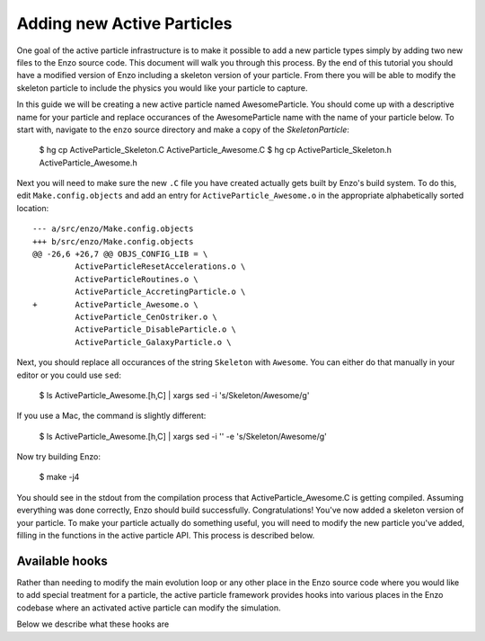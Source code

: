 .. _AddingNewActiveParticles:

Adding new Active Particles
===========================

One goal of the active particle infrastructure is to make it possible to add a
new particle types simply by adding two new files to the Enzo source code. This
document will walk you through this process. By the end of this tutorial you
should have a modified version of Enzo including a skeleton version of your
particle. From there you will be able to modify the skeleton particle to include
the physics you would like your particle to capture.

In this guide we will be creating a new active particle named
AwesomeParticle. You should come up with a descriptive name for your particle
and replace occurances of the AwesomeParticle name with the name of your
particle below. To start with, navigate to the ``enzo`` source directory and
make a copy of the `SkeletonParticle`:

    $ hg cp ActiveParticle_Skeleton.C ActiveParticle_Awesome.C
    $ hg cp ActiveParticle_Skeleton.h ActiveParticle_Awesome.h

Next you will need to make sure the new ``.C`` file you have created actually
gets built by Enzo's build system. To do this, edit ``Make.config.objects`` and
add an entry for ``ActiveParticle_Awesome.o`` in the appropriate alphabetically
sorted location::

    --- a/src/enzo/Make.config.objects
    +++ b/src/enzo/Make.config.objects
    @@ -26,6 +26,7 @@ OBJS_CONFIG_LIB = \
             ActiveParticleResetAccelerations.o \
             ActiveParticleRoutines.o \
             ActiveParticle_AccretingParticle.o \
    +        ActiveParticle_Awesome.o \
             ActiveParticle_CenOstriker.o \
             ActiveParticle_DisableParticle.o \
             ActiveParticle_GalaxyParticle.o \

Next, you should replace all occurances of the string ``Skeleton`` with
``Awesome``. You can either do that manually in your editor or you could use
``sed``:

  $ ls ActiveParticle_Awesome.[h,C] | xargs sed -i 's/Skeleton/Awesome/g'

If you use a Mac, the command is slightly different:

  $ ls ActiveParticle_Awesome.[h,C] | xargs sed -i '' -e 's/Skeleton/Awesome/g'

Now try building Enzo:
  
  $ make -j4

You should see in the stdout from the compilation process that
ActiveParticle_Awesome.C is getting compiled. Assuming everything was done
correctly, Enzo should build successfully. Congratulations! You've now added a
skeleton version of your particle. To make your particle actually do something
useful, you will need to modify the new particle you've added, filling in the
functions in the active particle API. This process is described below.


  
Available hooks
---------------

Rather than needing to modify the main evolution loop or any other place in the
Enzo source code where you would like to add special treatment for a particle,
the active particle framework provides hooks into various places in the Enzo
codebase where an activated active particle can modify the simulation.

Below we describe what these hooks are
